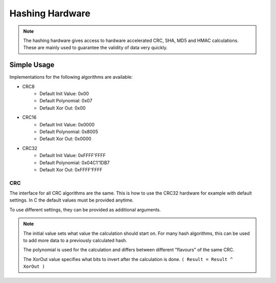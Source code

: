 .. _HashInterface:

Hashing Hardware
================

.. note::
    The hashing hardware gives access to hardware accelerated CRC, SHA, MD5 and HMAC calculations.
    These are mainly used to guarantee the validity of data very quickly. 


Simple Usage
------------

Implementations for the following algorithms are available:

* CRC8
    * Default Init Value: 0x00
    * Default Polynomial: 0x07
    * Default Xor Out: 0x00
* CRC16
    * Default Init Value: 0x0000
    * Default Polynomial: 0x8005
    * Default Xor Out: 0x0000
* CRC32
    * Default Init Value: 0xFFFF'FFFF
    * Default Polynomial: 0x04C1'1DB7
    * Default Xor Out: 0xFFFF'FFFF

CRC
^^^

The interface for all CRC algorithms are the same.
This is how to use the CRC32 hardware for example with default settings. In C the default values must be provided anytime.

.. tabs::

    .. code-tab:: c

        u8 data[] = { 0, 1, 2, 3, 4, 5, 6, 7, 8, 9 };

        // Get the CRC32 result with default values
        u32 crc32 = yggdrasil_HASH_getCRC32(data, sizeof(data), 0xFFFFFFFF, 0x04C11DB7, 0xFFFFFFFF);

    .. code-tab:: cpp

        std::array<u8, 10> data = { 0, 1, 2, 3, 4, 5, 6, 7, 8, 9 };
        
        // Get the CRC32 result with default values
        u32 crc32 = bsp::Hash::getCRC32(data);

To use different settings, they can be provided as additional arguments.

.. tabs::

    .. code-tab:: c

        u8 data[] = { 10, 11, 12, 13, 14, 15, 16, 17, 18, 19 };

        const u32 initialValue = 0x00000000;
        const u32 polynomial   = 0x814141AB;
        const u32 xorOut       = 0x00000000;

        // Get the CRC32 result with custom settings
        u32 crc32 = yggdrasil_HASH_getCRC32(data, sizeof(data), initialValue, polynomial, xorOut);

    .. code-tab:: cpp

        std::array<u8, 10> data = { 10, 11, 12, 13, 14, 15, 16, 17, 18, 19 };

        constexpr u32 InitialValue = 0x0000'0000;
        constexpr u32 Polynomial   = 0x8141'41AB;
        constexpr u32 XorOut       = 0x0000'0000;

        // Get the CRC32 result with custom settings
        u32 crc32 = bsp::Hash::getCRC32(data, InitialValue, Polynomial, XorOut);

.. note::
    The initial value sets what value the calculation should start on. For many hash algorithms, this can be used to add more data to a previously calculated hash.
    
    The polynomial is used for the calculation and differs between different "flavours" of the same CRC.
    
    The XorOut value specifies what bits to invert after the calculation is done. ``( Result = Result ^ XorOut )``